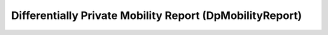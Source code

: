 ============================================================
Differentially Private Mobility Report (DpMobilityReport)
============================================================



